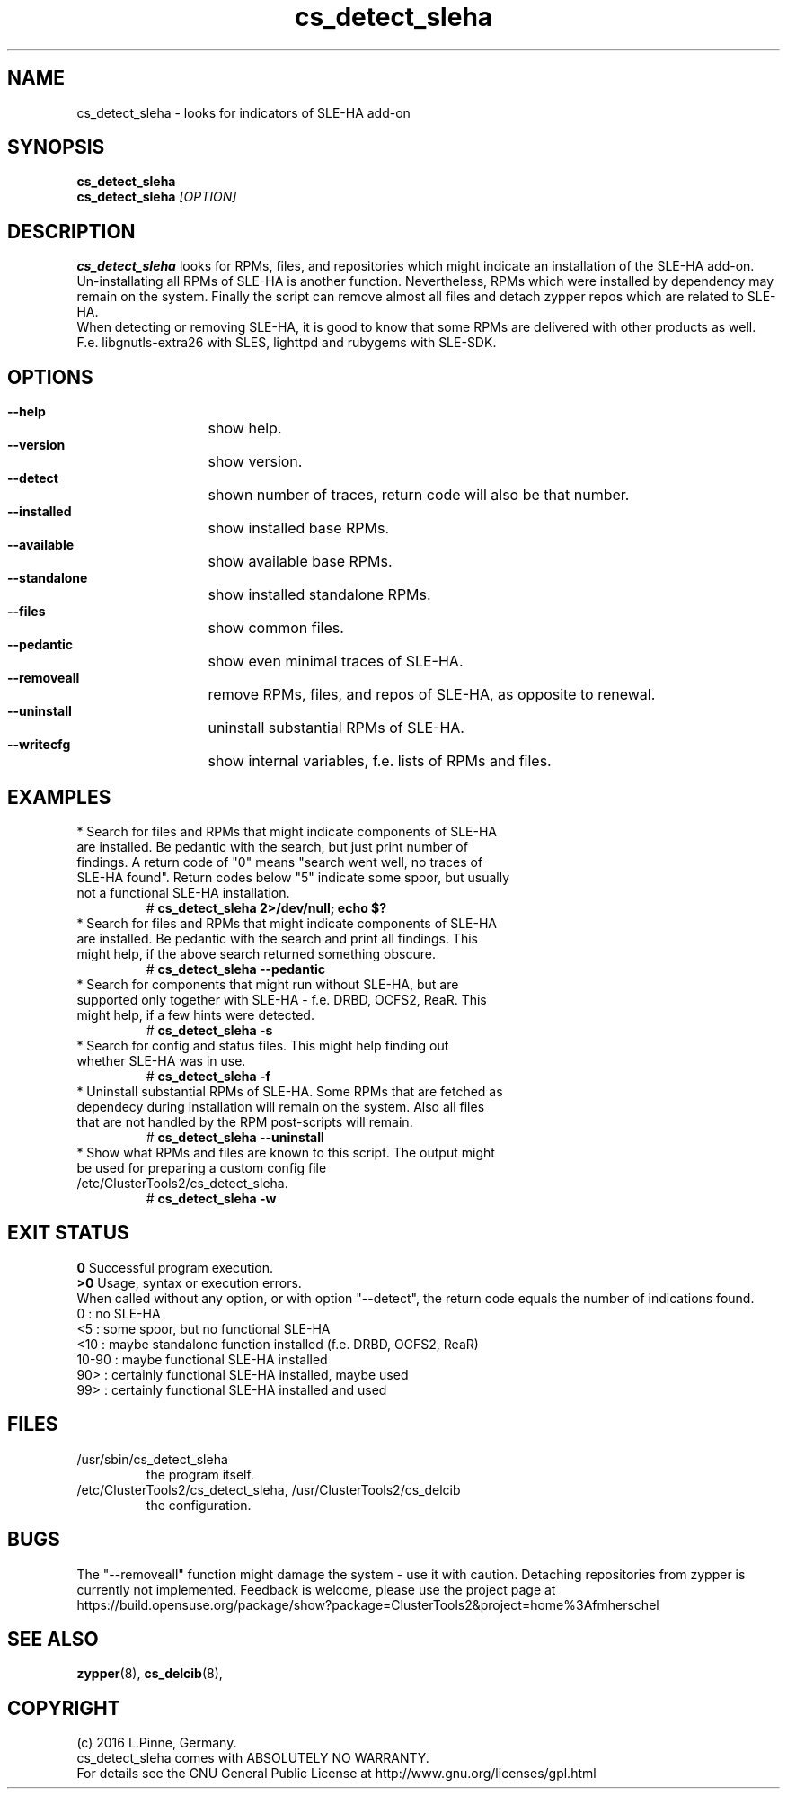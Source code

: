 .TH cs_detect_sleha 8 "02 Aug 2016" "" "ClusterTools2"
.\"
.SH NAME
cs_detect_sleha \- looks for indicators of SLE-HA add-on
.\"
.SH SYNOPSIS
.B cs_detect_sleha
.br
.B cs_detect_sleha \fI[OPTION]\fR
.\"
.SH DESCRIPTION
\fBcs_detect_sleha\fP looks for RPMs, files, and repositories which might indicate an installation of the SLE-HA add-on.
.br
Un-installating all RPMs of SLE-HA is another function. Nevertheless, RPMs which were installed by dependency may remain on the system. Finally the script can remove almost all files and detach zypper repos which are related to SLE-HA.
.br
When detecting or removing SLE-HA, it is good to know that some RPMs are delivered with other products as well. F.e. libgnutls-extra26 with SLES, lighttpd and rubygems with SLE-SDK.
.\"
.SH OPTIONS
.HP
\fB --help\fR
	show help.
.HP
\fB --version\fR
	show version.
.HP
\fB --detect\fR
	shown number of traces, return code will also be that number.
.HP
\fB --installed\fR
	show installed base RPMs.
.HP
\fB --available\fR
	show available base RPMs.
.HP
\fB --standalone\fR
	show installed standalone RPMs.
.HP
\fB --files\fR
	show common files.
.HP
\fB --pedantic\fR
	show even minimal traces of SLE-HA.
.HP
\fB --removeall\fR
	remove RPMs, files, and repos of SLE-HA, as opposite to renewal.
.HP
\fB --uninstall\fR
	uninstall substantial RPMs of SLE-HA.
.HP
\fB --writecfg\fR
	show internal variables, f.e. lists of RPMs and files.
.\"
.SH EXAMPLES
.br
.TP
* Search for files and RPMs that might indicate components of SLE-HA are installed. Be pedantic with the search, but just print number of findings. A return code of "0" means "search went well, no traces of SLE-HA found". Return codes below "5" indicate some spoor, but usually not a functional SLE-HA installation. 
# \fBcs_detect_sleha 2>/dev/null; echo $?\fR
.TP
* Search for files and RPMs that might indicate components of SLE-HA are installed. Be pedantic with the search and print all findings. This might help, if the above search returned something obscure.
# \fBcs_detect_sleha --pedantic\fR
.TP
* Search for components that might run without SLE-HA, but are supported only together with SLE-HA - f.e. DRBD, OCFS2, ReaR. This might help, if a few hints were detected.
# \fBcs_detect_sleha -s\fR
.TP
* Search for config and status files. This might help finding out whether SLE-HA was in use. 
# \fBcs_detect_sleha -f\fR
.TP
* Uninstall substantial RPMs of SLE-HA. Some RPMs that are fetched as dependecy during installation will remain on the system. Also all files that are not handled by the RPM post-scripts will remain.
# \fBcs_detect_sleha --uninstall\fR
.TP
* Show what RPMs and files are known to this script. The output might be used for preparing a custom config file /etc/ClusterTools2/cs_detect_sleha.
# \fBcs_detect_sleha -w\fR
.\"
.SH EXIT STATUS
.B 0
Successful program execution.
.br
.B >0
Usage, syntax or execution errors.
.br
When called without any option, or with option "--detect", the return
code equals the number of indications found.
.br
0     : no SLE-HA
.br
<5    : some spoor, but no functional SLE-HA
.br
<10   : maybe standalone function installed (f.e. DRBD, OCFS2, ReaR)
.br
10-90 : maybe functional SLE-HA installed
.br
90>   : certainly functional SLE-HA installed, maybe used
.br
99>   : certainly functional SLE-HA installed and used
.\"
.SH FILES
.TP
/usr/sbin/cs_detect_sleha
        the program itself.
.TP
/etc/ClusterTools2/cs_detect_sleha, /usr/ClusterTools2/cs_delcib
        the configuration.
.\"
.SH BUGS
The "--removeall" function might damage the system - use it with caution. 
Detaching repositories from zypper is currently not implemented.
Feedback is welcome, please use the project page at
.br
https://build.opensuse.org/package/show?package=ClusterTools2&project=home%3Afmherschel
.\"
.SH SEE ALSO
\fBzypper\fP(8), \fBcs_delcib\fP(8), 
.\"
.SH COPYRIGHT
(c) 2016 L.Pinne, Germany.
.br
cs_detect_sleha comes with ABSOLUTELY NO WARRANTY.
.br
For details see the GNU General Public License at
http://www.gnu.org/licenses/gpl.html
.\"
